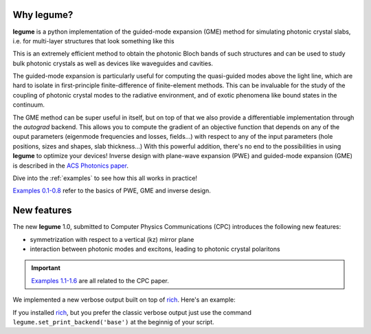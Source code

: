 Why legume?
===========

**legume** is a python implementation of the guided-mode expansion (GME) method 
for simulating photonic crystal slabs, i.e. for multi-layer structures that
look something like this

.. image:: _static/phc_schematic.png
  :width: 200
  :alt: Multi-layer photonic crystal

This is an extremely efficient method to obtain the photonic Bloch bands of such
structures and can be used to study bulk photonic crystals as well as devices 
like waveguides and cavities.

The guided-mode expansion is particularly useful for computing the 
quasi-guided modes above the light line, which are hard to isolate in 
first-principle finite-difference of finite-element methods. This can be 
invaluable for the study of the coupling of photonic crystal modes to the 
radiative environment, and of exotic phenomena like
bound states in the continuum.

The GME method can be super useful in itself, but on top of that we also 
provide a differentiable implementation through the `autograd` backend. This 
allows you to compute the gradient of an objective function that depends on any 
of the ouput parameters (eigenmode frequencies and losses, fields...) with 
respect to any of the input parameters (hole positions, sizes and shapes, 
slab thickness...) With this powerful addition, there's no end to the 
possibilities in using **legume** to optimize your devices!
Inverse design with plane-wave expansion (PWE) and guided-mode expansion (GME)
is described in the `ACS Photonics paper <https://pubs.acs.org/doi/full/10.1021/acsphotonics.0c00327>`_.

Dive into the :ref:`examples` to see how this all works in practice!

`Examples 0\.1-0\.8`_ refer to the basics of PWE, GME and inverse design. 

.. _Examples 0\.1-0\.8 : examples.html#examples-01-08

New features
============

The new **legume** 1.0, submitted to Computer Physics Communications (CPC)
introduces the following new features:

- symmetrization with respect to a vertical (kz) mirror plane 
- interaction between photonic modes and excitons, leading to photonic crystal polaritons

.. IMPORTANT:: `Examples 1\.1-1\.6`_ are all related to the CPC paper. 
.. _Examples 1\.1-1\.6 : examples.html#examples-for-cpc-paper-1-1-1-6


We implemented a new verbose output built on top of `rich <https://rich.readthedocs.io/en/stable/introduction.html>`_.
Here's an example: 

.. image:: _static/Rich_screen.png
  :width: 800
  :alt: Rich verbose output

If you installed `rich <https://rich.readthedocs.io/en/stable/introduction.html>`_, but you prefer 
the classic verbose output just use the command ``legume.set_print_backend('base')`` at the beginnig
of your script.
